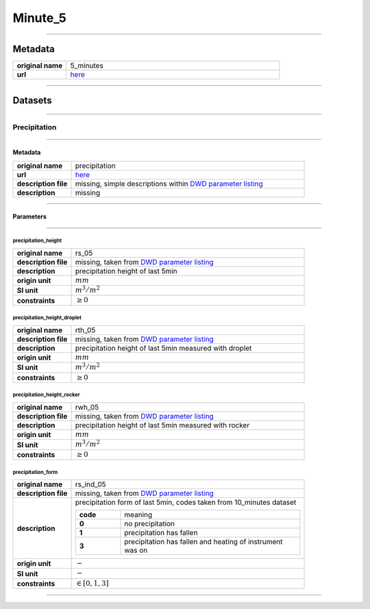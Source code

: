 Minute_5
########

----

Metadata
********

.. list-table::
   :widths: 20 80
   :stub-columns: 1

   * - original name
     - 5_minutes
   * - url
     - `here <https://opendata.dwd.de/climate_environment/CDC/observations_germany/climate/5_minutes/>`_

----

Datasets
********

----

Precipitation
=============

----

Metadata
--------

.. list-table::
   :widths: 20 80
   :stub-columns: 1

   * - original name
     - precipitation
   * - url
     - `here <https://opendata.dwd.de/climate_environment/CDC/observations_germany/climate/5_minutes/precipitation/>`_
   * - description file
     - missing, simple descriptions within `DWD parameter listing`_
   * - description
     - missing

.. _DWD parameter listing: https://opendata.dwd.de/climate_environment/CDC/help/Abkuerzung_neu_Spaltenname_CDC_20171128.xlsx

----

Parameters
----------

----

precipitation_height
^^^^^^^^^^^^^^^^^^^^

.. list-table::
   :widths: 20 80
   :stub-columns: 1

   * - original name
     - rs_05
   * - description file
     - missing, taken from `DWD parameter listing`_
   * - description
     - precipitation height of last 5min
   * - origin unit
     - :math:`mm`
   * - SI unit
     - :math:`m^3 / m^2`
   * - constraints
     - :math:`\geq{0}`

precipitation_height_droplet
^^^^^^^^^^^^^^^^^^^^^^^^^^^^

.. list-table::
   :widths: 20 80
   :stub-columns: 1

   * - original name
     - rth_05
   * - description file
     - missing, taken from `DWD parameter listing`_
   * - description
     - precipitation height of last 5min measured with droplet
   * - origin unit
     - :math:`mm`
   * - SI unit
     - :math:`m^3 / m^2`
   * - constraints
     - :math:`\geq{0}`

precipitation_height_rocker
^^^^^^^^^^^^^^^^^^^^^^^^^^^

.. list-table::
   :widths: 20 80
   :stub-columns: 1

   * - original name
     - rwh_05
   * - description file
     - missing, taken from `DWD parameter listing`_
   * - description
     - precipitation height of last 5min measured with rocker
   * - origin unit
     - :math:`mm`
   * - SI unit
     - :math:`m^3 / m^2`
   * - constraints
     - :math:`\geq{0}`

precipitation_form
^^^^^^^^^^^^^^^^^^

.. list-table::
   :widths: 20 80
   :stub-columns: 1

   * - original name
     - rs_ind_05
   * - description file
     - missing, taken from `DWD parameter listing`_
   * - description
     - precipitation form of last 5min, codes taken from 10_minutes dataset

       .. list-table::
          :widths: 20 80
          :stub-columns: 1

          * - code
            - meaning
          * - 0
            - no precipitation
          * - 1
            - precipitation has fallen
          * - 3
            - precipitation has fallen and heating of instrument was on

   * - origin unit
     - :math:`-`
   * - SI unit
     - :math:`-`
   * - constraints
     - :math:`\in [0, 1, 3]`

----
